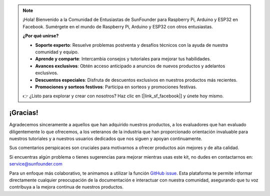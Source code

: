 .. note::

    ¡Hola! Bienvenido a la Comunidad de Entusiastas de SunFounder para Raspberry Pi, Arduino y ESP32 en Facebook. Sumérgete en el mundo de Raspberry Pi, Arduino y ESP32 con otros entusiastas.

    **¿Por qué unirse?**

    - **Soporte experto**: Resuelve problemas postventa y desafíos técnicos con la ayuda de nuestra comunidad y equipo.
    - **Aprende y comparte**: Intercambia consejos y tutoriales para mejorar tus habilidades.
    - **Avances exclusivos**: Obtén acceso anticipado a anuncios de nuevos productos y adelantos exclusivos.
    - **Descuentos especiales**: Disfruta de descuentos exclusivos en nuestros productos más recientes.
    - **Promociones y sorteos festivos**: Participa en sorteos y promociones festivas.

    👉 ¿Listo para explorar y crear con nosotros? Haz clic en [|link_sf_facebook|] y únete hoy mismo.

¡Gracias!
====================

Agradecemos sinceramente a aquellos que han adquirido nuestros productos, a los evaluadores que han evaluado diligentemente lo que ofrecemos, a los veteranos de la industria que han proporcionado orientación invaluable para nuestros tutoriales y a nuestros usuarios dedicados que nos siguen y apoyan continuamente.

Sus comentarios perspicaces son cruciales para motivarnos a ofrecer productos aún mejores y de alta calidad.

Si encuentras algún problema o tienes sugerencias para mejorar mientras usas este kit, no dudes en contactarnos en: service@sunfounder.com

Para un enfoque más colaborativo, te animamos a utilizar la función `GitHub issue <https://github.com/sunfounder/Elite-Explorer-Kit/issues/new/>`__. Esta plataforma te permite informar directamente cualquier preocupación de la documentación e interactuar con nuestra comunidad, asegurando que tu voz contribuya a la mejora continua de nuestros productos.
